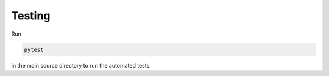 Testing
=======

Run

.. code-block:: bash

    pytest

in the main source directory to run the automated tests.
